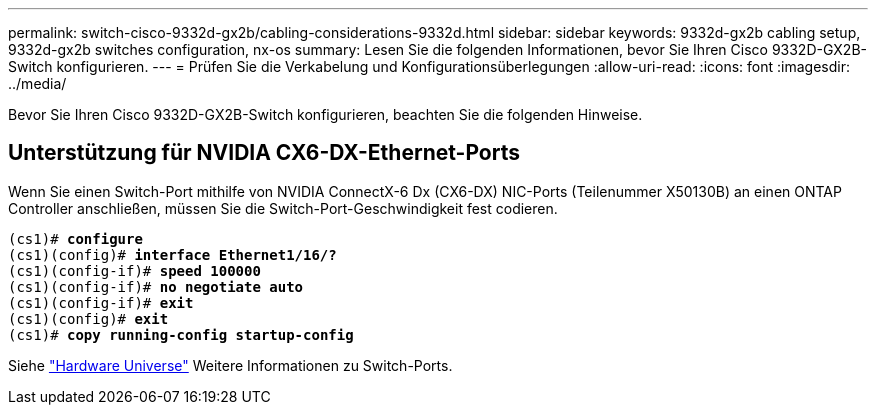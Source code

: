 ---
permalink: switch-cisco-9332d-gx2b/cabling-considerations-9332d.html 
sidebar: sidebar 
keywords: 9332d-gx2b cabling setup, 9332d-gx2b switches configuration, nx-os 
summary: Lesen Sie die folgenden Informationen, bevor Sie Ihren Cisco 9332D-GX2B-Switch konfigurieren. 
---
= Prüfen Sie die Verkabelung und Konfigurationsüberlegungen
:allow-uri-read: 
:icons: font
:imagesdir: ../media/


[role="lead"]
Bevor Sie Ihren Cisco 9332D-GX2B-Switch konfigurieren, beachten Sie die folgenden Hinweise.



== Unterstützung für NVIDIA CX6-DX-Ethernet-Ports

Wenn Sie einen Switch-Port mithilfe von NVIDIA ConnectX-6 Dx (CX6-DX) NIC-Ports (Teilenummer X50130B) an einen ONTAP Controller anschließen, müssen Sie die Switch-Port-Geschwindigkeit fest codieren.

[listing, subs="+quotes"]
----
(cs1)# *configure*
(cs1)(config)# *interface Ethernet1/16/?*
(cs1)(config-if)# *speed 100000*
(cs1)(config-if)# *no negotiate auto*
(cs1)(config-if)# *exit*
(cs1)(config)# *exit*
(cs1)# *copy running-config startup-config*
----
Siehe https://hwu.netapp.com/Switch/Index["Hardware Universe"^] Weitere Informationen zu Switch-Ports.
